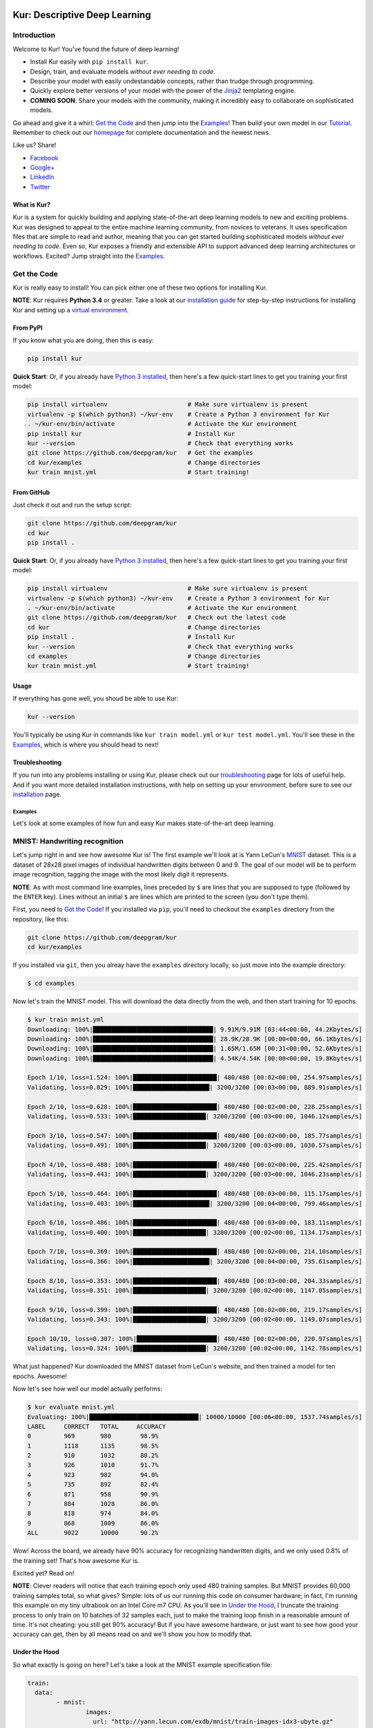.. |LICENSE| image:: https://img.shields.io/badge/license-Apache%202-blue.svg
   :target: https://github.com/deepgram/kur/blob/master/LICENSE
.. |PYTHON| image:: https://img.shields.io/badge/python-3.4%2C3.5-lightgrey.svg
   :target: https://kur.deepgram.com/installing.html
.. |BUILD| image:: https://travis-ci.org/deepgram/kur.svg?branch=master
   :target: https://travis-ci.org/deepgram/kur
.. |GITTER| image:: https://badges.gitter.im/deepgram-kur/Lobby.svg
   :target: https://gitter.im/deepgram-kur/Lobby

.. _Facebook: https://www.facebook.com/sharer/sharer.php?u=https%3A//kur.deepgram.com
.. _Google+: https://plus.google.com/share?url=https%3A//kur.deepgram.com
.. _LinkedIn: https://www.linkedin.com/shareArticle?mini=true&url=https%3A//kur.deepgram.com&title=Kur%20-%20descriptive%20deep%20learning&summary=Kur%20is%20the%20future%20of%20deep%20learning%3A%20advanced%20AI%20without%20programming!&source=
.. _Twitter: https://twitter.com/home?status=%40DeepgramAI%20has%20released%20the%20future%20of%20deep%20learning.%20https%3A//kur.deepgram.com%20%23Kur

.. _Tutorial: https://kur.deepgram.com/tutorial.html

.. image:: http://kur.deepgram.com/images/logo-small.png
   :align: center
   :target: https://deepgram.com

******************************
Kur: Descriptive Deep Learning
******************************

|BUILD| |LICENSE| |PYTHON| |GITTER|

Introduction
============

Welcome to Kur! You've found the future of deep learning!

- Install Kur easily with ``pip install kur``.
- Design, train, and evaluate models *without ever needing to code*.
- Describe your model with easily undestandable concepts, rather than trudge
  through programming.
- Quickly explore better versions of your model with the power of the `Jinja2
  <http://jinja.pocoo.org>`_ templating engine.
- **COMING SOON**: Share your models with the community, making it incredibly
  easy to collaborate on sophisticated models.

Go ahead and give it a whirl: `Get the Code`_ and then jump into
the `Examples`_! Then build your own model in our Tutorial_. Remember to check
out our `homepage <https://kur.deepgram.com>`_ for complete documentation and
the newest news.

Like us? Share!

- Facebook_
- `Google+`_
- LinkedIn_
- Twitter_

What is Kur?
------------

Kur is a system for quickly building and applying state-of-the-art deep
learning models to new and exciting problems. Kur was designed to appeal to the
entire machine learning community, from novices to veterans. It uses
specification files that are simple to read and author, meaning that you can
get started building sophisticated models *without ever needing to code*. Even
so, Kur exposes a friendly and extensible API to support advanced deep learning
architectures or workflows. Excited? Jump straight into the `Examples`_.

.. _get_the_code:

Get the Code
============

Kur is really easy to install! You can pick either one of these two options for
installing Kur.

**NOTE**: Kur requires **Python 3.4** or greater. Take a look at our
`installation guide <https://kur.deepgram.com/installing.html>`_ for
step-by-step instructions for installing Kur and setting up a `virtual
environment <https://virtualenv.pypa.io/>`_.

From PyPI
---------

If you know what you are doing, then this is easy:

.. code-block:: bash

	pip install kur

**Quick Start**: Or, if you already have `Python 3 installed
<https://kur.deepgram.com/installing.html>`_, then here's a few quick-start
lines to get you training your first model:

.. code-block:: bash

	pip install virtualenv                      # Make sure virtualenv is present
	virtualenv -p $(which python3) ~/kur-env    # Create a Python 3 environment for Kur
	. ~/kur-env/bin/activate                    # Activate the Kur environment
	pip install kur                             # Install Kur
	kur --version                               # Check that everything works
	git clone https://github.com/deepgram/kur   # Get the examples
	cd kur/examples                             # Change directories
	kur train mnist.yml                         # Start training!

From GitHub
-----------

Just check it out and run the setup script:

.. code-block:: bash

	git clone https://github.com/deepgram/kur
	cd kur
	pip install .

**Quick Start**: Or, if you already have `Python 3 installed
<https://kur.deepgram.com/installing.html>`_, then here's a few quick-start
lines to get you training your first model:

.. code-block:: bash

	pip install virtualenv                      # Make sure virtualenv is present
	virtualenv -p $(which python3) ~/kur-env    # Create a Python 3 environment for Kur
	. ~/kur-env/bin/activate                    # Activate the Kur environment
	git clone https://github.com/deepgram/kur   # Check out the latest code
	cd kur                                      # Change directories
	pip install .                               # Install Kur
	kur --version                               # Check that everything works
	cd examples                                 # Change directories
	kur train mnist.yml                         # Start training!

Usage
-----

If everything has gone well, you shoud be able to use Kur:

.. code-block:: bash

	kur --version

You'll typically be using Kur in commands like ``kur train model.yml`` or ``kur
test model.yml``. You'll see these in the `Examples`_, which is
where you should head to next!

Troubleshooting
---------------

If you run into any problems installing or using Kur, please check out our
`troubleshooting <https://kur.deepgram.com/troubleshooting.html>`_ page for
lots of useful help. And if you want more detailed installation instructions,
with help on setting up your environment, before sure to see our `installation
<https://kur.deepgram.com/installing.html>`_ page.

.. package_readme_ends_here

.. _the_examples:

Examples
********

Let's look at some examples of how fun and easy Kur makes state-of-the-art deep
learning.

.. _the_mnist_example:

MNIST: Handwriting recognition
==============================

Let's jump right in and see how awesome Kur is! The first example we'll look at
is Yann LeCun's `MNIST <http://yann.lecun.com/exdb/mnist/>`_ dataset. This is a
dataset of 28x28 pixel images of individual handwritten digits between 0 and 9.
The goal of our model will be to perform image recognition, tagging the image
with the most likely digit it represents.

**NOTE**: As with most command line examples, lines preceded by ``$`` are lines
that you are supposed to type (followed by the ``ENTER`` key). Lines without an
initial ``$`` are lines which are printed to the screen (you don't type them).

First, you need to `Get the Code`_! If you installed via
``pip``, you'll need to checkout the ``examples`` directory from the
repository, like this:

.. code-block:: bash

	git clone https://github.com/deepgram/kur
	cd kur/examples

If you installed via ``git``, then you alreay have the ``examples`` directory
locally, so just move into the example directory:

.. code-block:: bash

	$ cd examples

Now let's train the MNIST model. This will download the data directly from the
web, and then start training for 10 epochs.

.. code-block:: bash

	$ kur train mnist.yml
	Downloading: 100%|█████████████████████████████████| 9.91M/9.91M [03:44<00:00, 44.2Kbytes/s]
	Downloading: 100%|█████████████████████████████████| 28.9K/28.9K [00:00<00:00, 66.1Kbytes/s]
	Downloading: 100%|█████████████████████████████████| 1.65M/1.65M [00:31<00:00, 52.6Kbytes/s]
	Downloading: 100%|█████████████████████████████████| 4.54K/4.54K [00:00<00:00, 19.8Kbytes/s]

	Epoch 1/10, loss=1.524: 100%|███████████████████████| 480/480 [00:02<00:00, 254.97samples/s]
	Validating, loss=0.829: 100%|█████████████████████| 3200/3200 [00:03<00:00, 889.91samples/s]

	Epoch 2/10, loss=0.628: 100%|███████████████████████| 480/480 [00:02<00:00, 228.25samples/s]
	Validating, loss=0.533: 100%|████████████████████| 3200/3200 [00:03<00:00, 1046.12samples/s]

	Epoch 3/10, loss=0.547: 100%|███████████████████████| 480/480 [00:02<00:00, 185.77samples/s]
	Validating, loss=0.491: 100%|████████████████████| 3200/3200 [00:03<00:00, 1030.57samples/s]

	Epoch 4/10, loss=0.488: 100%|███████████████████████| 480/480 [00:02<00:00, 225.42samples/s]
	Validating, loss=0.443: 100%|████████████████████| 3200/3200 [00:03<00:00, 1046.23samples/s]

	Epoch 5/10, loss=0.464: 100%|███████████████████████| 480/480 [00:03<00:00, 115.17samples/s]
	Validating, loss=0.403: 100%|█████████████████████| 3200/3200 [00:04<00:00, 799.46samples/s]

	Epoch 6/10, loss=0.486: 100%|███████████████████████| 480/480 [00:03<00:00, 183.11samples/s]
	Validating, loss=0.400: 100%|████████████████████| 3200/3200 [00:02<00:00, 1134.17samples/s]

	Epoch 7/10, loss=0.369: 100%|███████████████████████| 480/480 [00:02<00:00, 214.10samples/s]
	Validating, loss=0.366: 100%|█████████████████████| 3200/3200 [00:04<00:00, 735.61samples/s]

	Epoch 8/10, loss=0.353: 100%|███████████████████████| 480/480 [00:03<00:00, 204.33samples/s]
	Validating, loss=0.351: 100%|████████████████████| 3200/3200 [00:02<00:00, 1147.05samples/s]

	Epoch 9/10, loss=0.399: 100%|███████████████████████| 480/480 [00:02<00:00, 219.17samples/s]
	Validating, loss=0.343: 100%|████████████████████| 3200/3200 [00:02<00:00, 1149.07samples/s]

	Epoch 10/10, loss=0.307: 100%|██████████████████████| 480/480 [00:02<00:00, 220.97samples/s]
	Validating, loss=0.324: 100%|████████████████████| 3200/3200 [00:02<00:00, 1142.78samples/s]

What just happened? Kur downloaded the MNIST dataset from LeCun's website, and
then trained a model for ten epochs. Awesome!

Now let's see how well our model actually performs:

.. code-block:: bash

	$ kur evaluate mnist.yml
	Evaluating: 100%|██████████████████████████████| 10000/10000 [00:06<00:00, 1537.74samples/s]
	LABEL     CORRECT   TOTAL     ACCURACY  
	0         969       980        98.9%
	1         1118      1135       98.5%
	2         910       1032       88.2%
	3         926       1010       91.7%
	4         923       982        94.0%
	5         735       892        82.4%
	6         871       958        90.9%
	7         884       1028       86.0%
	8         818       974        84.0%
	9         868       1009       86.0%
	ALL       9022      10000      90.2%

Wow! Across the board, we already have 90% accuracy for recognizing
handwritten digits, and we only used 0.8% of the training set! That's how
awesome Kur is.

Excited yet? Read on!

**NOTE**: Clever readers will notice that each training epoch only used 480
training samples. But MNIST provides 60,000 training samples total, so what
gives?  Simple: lots of us our running this code on consumer hardware; in fact,
I'm running this example on my tiny ultrabook on an Intel Core m7 CPU. As
you'll see in `Under the Hood`_, I truncate the training process to only train
on 10 batches of 32 samples each, just to make the training loop finish in a
reasonable amount of time. It's not cheating: you still get 90% accuracy! But
if you have awesome hardware, or just want to see how good your accuracy can
get, then by all means read on and we'll show you how to modify that.

Under the Hood
--------------

So what exactly is going on here? Let's take a look at the MNIST example
specification file:

.. code-block:: yaml

	train:
	  data:
		- mnist:
			images:
			  url: "http://yann.lecun.com/exdb/mnist/train-images-idx3-ubyte.gz"
			labels:
			  url: "http://yann.lecun.com/exdb/mnist/train-labels-idx1-ubyte.gz"

	model:
	  - input: images
	  - convolution:
		  kernels: 64
		  size: [2, 2]
	  - activation: relu
	  - flatten:
	  - dense: 10
	  - activation: softmax
		name: labels

	include: mnist-defaults.yml

This is just plain, old `YAML <http://yaml.org>`_, a markup language meant to
be easy for humans to interpret (for a good overview of YAML language features,
look at the `Ansible overview
<https://docs.ansible.com/ansible/YAMLSyntax.html>`_).

There's a section to put the data. That's this:

.. code-block:: yaml

	train:
	  data:
		- mnist:
			images:
			  url: "http://yann.lecun.com/exdb/mnist/train-images-idx3-ubyte.gz"
			labels:
			  url: "http://yann.lecun.com/exdb/mnist/train-labels-idx1-ubyte.gz"

And then there's a spot to define your model:

.. code-block:: yaml

	model:
	  - input: images
	  - convolution:
		  kernels: 64
		  size: [2, 2]
	  - activation: relu
	  - flatten:
	  - dense: 10
	  - activation: softmax
		name: labels

And there is an "include" part that just contains some default settings
(advanced users might want to tweak these---don't worry, it's still simple):

.. code-block:: yaml

	include: mnist-defaults.yml

Very simple! Kur downloaded our data directly from LeCun's website for us,
that's easy. But what goes into in a Kur model? Just a nice, gentle list of
things you want your deep learning model to do. Let's break it down:

- We have an ``input`` called ``images`` (yep, it's the same ``images`` from our
  ``train`` section).
- We pass the input to a ``convolution`` layer.
- We add a regularized linear unit ("ReLU") activation.
- We collapse (``flatten``) the high-dimensional output of a convolution into a
  nice, flat, 1-dimensional shape appropriate for sending into the
  fully-connected layers.
- We add a fully-connected (``dense``) layer with 10 outputs.
- We add a softmax activation (appropriate for classification tasks like MNIST),
  and mark it as producing labels (``name: labels``).

And that's it! It's pretty naïve: one convolution + activation +
fully-connected + activation.  But it works: we got 90% accuracy after only
showing it a small subset of the training set.

But let's think about make it more complicated. What if we want two
convolutional layers instead? Easy! Just add another ``convolution`` section to
the model.  We'll also add in another non-linearity (ReLU activation) between
the two convolutions.

.. code-block:: yaml

	model:
	  - input: images
	  - convolution:
		  kernels: 64
		  size: [2, 2]
	  - activation: relu
	  - convolution:
		  kernels: 64
		  size: [2, 2]
	  - activation: relu
	  - flatten:
	  - dense: 10
	  - activation: softmax
		name: labels

We can also add more dense (fully-connected) layers. You probably want them
separated by activation layers, too. So if we add a 32-node fully-connected
layer to our model, it now looks like this:

.. code-block:: yaml

	model:
	  - input: images
	  - convolution:
		  kernels: 64
		  size: [2, 2]
	  - activation: relu
	  - convolution:
		  kernels: 64
		  size: [2, 2]
	  - activation: relu
	  - flatten:
	  - dense: 32
	  - activation: relu
	  - dense: 10
	  - activation: softmax
		name: labels

Let's give it a try! Save your changes, a just run the same ``kur train
mnist.yml`` and ``kur evaluate mnist.yml`` commands from before.

**NOTE**: A more complex model will likely need more data. So be sure to look
at the tip in `More Advanced Things`_ to train on more of the data set.

If you want to know more, the YAML specification that Kur uses is described in
greater detail in our `Using Kur
<https://kur.deepgram.com/getting_started.html>`_ page.

.. _more_advanced_things:

More Advanced Things
--------------------

The one line in the ``mnist.yml`` specification that we didn't cover is the
``include: mnist-defaults.yml`` line. This is just a convenient way for us to
separate out the default behavior of the MNIST example.

If you tweak this file, probably the big thing you want to remove is the
``num_batches: 10`` line, which is what limits training to just the first 10
batches every epoch. Just delete the line or comment it out, and Kur will train
on the whole dataset.

A Better MNIST
--------------

90% is pretty good! But can we do better? Absolutely! Let's see how.

We need to build a more expressive, deeper model. We will use more
convolutional layers, with occassional pooling layers. 

.. code-block:: yaml

	model:
	  - input: images

	  - convolution:
		  kernels: 64
		  size: [2, 2]
	  - activation: relu

	  - convolution:
		  kernels: 96
		  size: [2, 2]
	  - activation: relu

	  - pool: [3, 3]

	  - convolution:
		  kernels: 96
		  size: [2, 2]
	  - activation: relu

	  - flatten:
	  - dense: [64, 10]

	  - activation: softmax
		name: labels

So we have three convolutions with a 3-by-3 pooling layer in the middle, and
two fully-connected layers.  Try training this model: ``kur train mnist.yml``.
Then evaluate it to see how it does: ``kur eval mnist.yml``. We got better than
95% *by training on only 0.8% of the training set*.

What happens if we give it more data? Like we `mentioned above`__, we can
adjust the amount of data we give Kur by twiddling the ``num_batches`` entry in
the ``train`` section of ``mnist-defaults.yml``. Let's try using 5% of the
dataset.  To do this, we'll set ``num_batches: 94`` (because 5% of 60,000 is
3000, and for the default batch size of 32, this comes out to about 94
batches). Now try training and evaluating again. We got almost 98%!

__ more_advanced_things_

Don't stop now, let's train on the whole thing (just remove the ``num_batches``
line altogether, or set ``num_batches: null``). Still training only 10 epochs,
we got 98.6%. Wow. Let's compare this to state of the art, which Yann LeCun
tracks on the `MNIST website <http://yann.lecun.com/exdb/mnist/>`_. It looks
like the best error rate also uses convolutions and achieved a 0.23% error rate
(so 99.77% accuracy). With just a couple tweaks, we are already only a percent
away from the world's best. Kur rocks.

.. _cifar_10:

CIFAR-10: Image Classification
==============================

Okay, MNIST was pretty cool, but Kur can do much, much more. Imagine if you
wanted to have an arbitrary number of convolution layers. Imagine if each
convolution should have a different number of kernels. Imagine if you truly
want *flexibility*. You've come to the right place.

Flexibility: Variables
----------------------

Kur uses an *engine* to determine how do variable substitution. `Jinja2
<http://jinja.pocoo.org>`_ is the default templating engine, and it is very
powerful and extensible. Let's see how to use it!

Let's look at the `CIFAR-10 <https://www.cs.toronto.edu/~kriz/cifar.html>`_
dataset. This is a image classification dataset of small 32 by 32 pixel color
(RGB) images, each with one of ten classes (airplane, automobile, bird, cat,
deer, dog, frog, horse, ship, truck). You might decide to start with a very
similar model to the MNIST example:

.. code-block:: yaml

	model:
	  - input: images
	  - convolution:
		  kernels: 64
		  size: [2, 2]
	  - activation: relu
	  - flatten:
	  - dense: 10
	  - activation: softmax
		name: labels

We will start with a simple modification: let's make the convolution `size` a
variable, so we can easily change it later. We can do it like this:

.. code-block:: yaml

	settings:
	  cnn:
	    size: [2, 2]

	model:
	  - input: images
	  - convolution:
		  kernels: 64
		  size: "{{ cnn.size }}"
	  - activation: relu
	  - flatten:
	  - dense: 10
	  - activation: softmax
		name: labels

Okay, what just happened? First, we added a ``settings:`` section. This section
is the appropriate place to declare variables, settings, and hyperparameters
that will be used by the model (or for training, evaluation, etc.). We declared
a variable named ``cnn`` with a nested ``size`` variable. In Python, this would
be equivalent to a dictionary: ``{"cnn": {"size": [2, 2]}}``.

Then we used the variable in the model's convolution layer: ``size: "{{
cnn.size }}"``.  This is standard Jinja2 grammar. The double-brackets indicate
that variable substitution should take place (without the brackets, we would
accidently assign ``size`` to the literal string "cnn.size", which doesn't make
sense). The variable we grab is ``cnn.size``, corresponding to the variables we
added in the ``settings`` section.

Cool! So we can use variables now. But how does that help us? It seems like we
just made it more complicated. Well, let's imagine if we added another
convolution layer. We already know how to add extra convolutions by just adding
another `convolution` block (and usually you want another `activation: relu`
layer, too). So this would look like:

.. code-block:: yaml

	settings:
	  cnn:
	    size: [2, 2]

	model:
	  - input: images
	  - convolution:
		  kernels: 64
		  size: "{{ cnn.size }}"
	  - activation: relu
	  - convolution:
		  kernels: 64
		  size: "{{ cnn.size }}"
	  - activation: relu
	  - flatten:
	  - dense: 10
	  - activation: softmax
		name: labels

Ah! So now we can see why variablizing the convolution size was nice: if we
want to play with a model that uses different size kernels, we only need to
edit one line instead of two.

But there are still two problems we might encounter:

- What if we wanted to try out lots of models with different numbers of
  convolutions?
- What if we wanted to use *different* ``size`` or ``kernel`` values in each
  convolution?

Kur can do it!

Flexibility: Loops
------------------

Let's address the first problem: what if we want to make the number of
convolutions? Kur supports many "meta-layers" that it calls "operators." A
very simple operator is the classic `"for" loop
<https://en.wikipedia.org/wiki/For_loop>`_. This allows us to add many
convolution + activation layers at once. It looks like this:

.. code-block:: yaml

	settings:
	  cnn:
	    size: [2, 2]

	model:
	  - input: images
	  - for:
	      range: 2
	      iterate:
	        - convolution:
	            kernels: 64
	            size: "{{ cnn.size }}"
	        - activation: relu
	  - flatten:
	  - dense: 10
	  - activation: softmax
		name: labels

This is equivalent to the version without the "for" loop. The ``for:`` loop
tells us to do everything in the ``iterate:`` section twice. (Why twice?
Because ``range: 2``.) And of course, we can variabilize the number of
iterations like this:

.. code-block:: yaml

	settings:
	  cnn:
	    size: [2, 2]
	    layers: 2

	model:
	  - input: images
	  - for:
	      range: "{{ cnn.layers }}"
	      iterate:
	        - convolution:
	            kernels: 64
	            size: "{{ cnn.size }}"
	        - activation: relu
	  - flatten:
	  - dense: 10
	  - activation: softmax
		name: labels

Think about this for a minute. Does it make sense? It should. The model looks
like this:

- An ``input`` layer of images.
- A number of ``convolution`` and ``activation`` layers. How many?
  ``cnn.layers``, so 2.
- The rest of the model is as expected: a dense operation followed by an
  activation.

Flexibility: Variable-length Loops
----------------------------------

So we solved the problem of allowing for a variable number of convolutions. But
what if each convolution should use a different number of kernels (or sizes,
etc.)?  Well, Kur can happily handle this, too. In fact, the ``for:`` loop
already does most of the work. Every ``for:`` loop creates its own "local"
variable to let you know which iteration it is on. The default name for this
variable is ``index``. So if we want to use a different number of kernels for
each convolution, we can do this:

.. code-block:: yaml

	settings:
	  cnn:
	    size: [2, 2]
	    kernels: [64, 32]
	    layers: 2

	model:
	  - input: images
	  - for:
	      range: "{{ cnn.layers }}"
	      iterate:
	        - convolution:
	            kernels: "{{ cnn.kernels[index] }}"
	            size: "{{ cnn.size }}"
	        - activation: relu
	  - flatten:
	  - dense: 10
	  - activation: softmax
		name: labels

Again, this is just Jinja2 substitution: we are asking for the ``index``-th
element of the ``cnn.kernels`` list. Each iteration of the ``for:`` loop
therefore grabs a different value for ``kernels:``. Cool, huh?

But we can do one better.

Flexibility: Filters
--------------------

The annoying thing about our current model is that nothing forces the ``layers``
value to be the same as the length of the ``kernels`` variable. If you make
really long (like, length seventeen) but leave ``layers`` at two, you probably
made a mistake. (Why did you put in seventeen layers but then only use the first
two in the loop?) What you really want is to make sure that ``layers`` is set to
the length of the ``kernels`` list. Or put another way, you want add as many
convolutions as you have kernels in the list.

Jinja2 supports a concept called "filters," which are basically functions that
you can apply to objects. You can even define your own filters. But what we
want right now is a way to get the length of a list. It's easy and it looks
like this:

.. code-block:: yaml

	settings:
	  cnn:
	    size: [2, 2]
	    kernels: [64, 32]

	model:
	  - input: images
	  - for:
	      range: "{{ cnn.kernels|length }}"
	      iterate:
	        - convolution:
	            kernels: "{{ cnn.kernels[index] }}"
	            size: "{{ cnn.size }}"
	        - activation: relu
	  - flatten:
	  - dense: 10
	  - activation: softmax
		name: labels

You'll notice that the ``layers`` variable is gone, and we have this funky
``|length`` thing in the "for" loop's ``range``. This is standard Jinja2: the
``length`` filter returns the length of a list. So now we are asking the "for"
loop to iterate as many times as we have another kernel size.

This is really cool if you think about it. You want to add another convolution
to the network? *All you do is add it's size to the* ``kernels`` *list*. And
look!  You're model is now more general, more reuseable. You could have used
the same model for MNIST! Or CIFAR! Or many different applications.

This is the heart of the **Kur philosophy: you should describe your model once
and simply.** The specification *describes** your model: a bunch of
convolutions and then a fully-connected layer. You can specify the details (how
many convolutions, their parameters, etc.) elsewhere. The model should stay
elegant.

**NOTE**: Of course, it isn't always easy to write reusable models. And the
learning curve can get in the way. When we say that models should be "simple,"
we don't mean that you don't need to think about it. We mean that it should be
simple to use, simple to modify, and simple to share. A more general model is
elegant: making changes to it is easy (you only modify the settings). And this
makes it easier to reuse in new contexts or to share with the community.
Simplicity is power.

Actually Training a CIFAR-10 Model
----------------------------------

Great, we now have a simple, but powerful and general model. Let's train it. As
before, you'll need to ``cd examples`` first.

.. code-block:: bash

	kur train cifar.yml

Again, evaluation is just as simple:

.. code-block:: bash

	kur evaluate cifar.yml

Advanced Features
-----------------

The ``cifar.yml`` specification file is more complicated than the MNIST one,
mostly to expose you to some more knobs you can tweak. For example, you'll see
these lines in the ``train`` section:

.. code-block:: yaml

	provider:
	  batch_size: 32
	  num_batches: 2

As in the MNIST case, ``num_batches`` tells Kur to only train on that many
batches of data each epoch (mostly so that if you don't have a nice GPU, the
example still finishes in a reasonable amount of time). The ``batch_size`` value
indicates the number of training samples that should be used in each batch.

.. _using_binary_logger:

The ``train`` section also has a ``log: cifar-log`` line. This tells Kur to
save a log file to ``cifar-log`` (in the current working directory). This log
contains lots of interesting information about current training loss, batch
loss, and the number of epochs. By default, they are binary-encoded files, but
you can load them using the Kur API (in Python 3):

.. code-block:: python

	from kur.loggers import BinaryLogger
	data = BinaryLogger.load_column(LOG_PATH, STATISTIC)

where ``LOG_PATH`` is the path to the log file (e.g., ``cifar-log``) and
``STATISTIC`` is one of the logged statistics. ``data`` will be a `Numpy
<http://www.numpy.org/>`_ array. To find available statistics, just list the
available files in the ``LOG_PATH``, like this:

.. code-block:: bash

	$ ls cifar-log
	training_loss_labels
	training_loss_total
	validation_loss_labels
	validation_loss_total

For an example of using this log data, see our Tutorial_.

Another difference from the MNIST examples is that there are more files
referring to weights in the CIFAR specification. For example, in the
``validate`` section there is:

.. code-block:: yaml

	weights: cifar.best.valid.w

This tells Kur to save the best models weights (corresponding to the lowest
loss on the *validation* set) to ``cifar.best.valid.w``. Similarly, in the
``train`` section there is this:

.. code-block:: yaml

  	weights:
	  initial: cifar.best.valid.w
	  save_best: cifar.best.train.w
	  last: cifar.last.w

The ``initial`` key tells Kur to try and load ``cifar.best.valid.w`` (the best
weights with respect to the *validation* loss) at the beginning of training. If
this file doesn't exist, nothing happens. This means that if you run the
training cycle many times (with many calls to ``kur train cifar.yml``), you
always "restart" from the best model weights.

We are also saving the best weights (with respect to the *training* loss) to
``cifar.best.train.w``.  The most recent weights are saved to ``cifar.last.w``. 

**NOTE**: The weights depend on the model architecture. Say you you train CIFAR
and produce ``cifar.best.valid.w``. Then you tweak the model in the
specification file. If you try to resume training (``kur train cifar.yml``),
Kur will try to load ``cifar.best.valid.w``. But the weights many not fit the
new architecture! So, to be safe, you should always delete (or backup) your
weight files before trying to train a fresh, tweaked model. In a production
environment, you probably want to have different sub-directories for each
variation/tweak to the model so that you never run into this problem.

The CIFAR-10 example also explicitly specifies an optimizer in the ``train``
section:

.. code-block:: yaml

	optimizer:
	  name: adam
	  learning_rate: 0.001

The optimizer function is set in the ``name`` field and all other parameters
(such as ``learning_rate``) are defined in the other fields. You can safely
change the optimizer without breaking backwards-compatibility with older weight
files.
